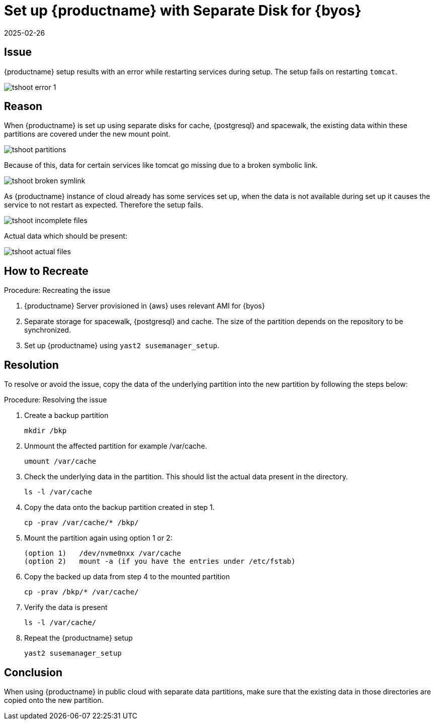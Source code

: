 [[tshoot-public-cloud-setup-separate-disk-byos]]
= Set up {productname} with Separate Disk for {byos}
:revdate: 2025-02-26
:page-revdate: {revdate}
ifeval::[{uyuni-content} == true]

:noindex:
endif::[]

== Issue


{productname} setup results with an error while restarting services during setup.
The setup fails on restarting [literal]``tomcat``.

image::tshoot-error-1.png[]



== Reason

When {productname} is set up using separate disks for cache, {postgresql} and spacewalk, the existing data within these partitions are covered under the new mount point.

image::tshoot-partitions.png[]

Because of this, data for certain services like tomcat go missing due to a broken symbolic link.

image::tshoot-broken-symlink.png[]

As {productname} instance of cloud already has some services set up, when the data is not available during set up it causes the service to not restart as expected.
Therefore the setup fails.

image::tshoot-incomplete-files.png[]

Actual data which should be present:

image::tshoot-actual-files.png[]



== How to Recreate

.Procedure: Recreating the issue
. {productname} Server provisioned in {aws} uses relevant AMI for {byos}
. Separate storage for spacewalk, {postgresql} and cache.
  The size of the partition depends on the repository to be synchronized.
. Set up {productname} using [command]``yast2 susemanager_setup``.




== Resolution

To resolve or avoid the issue, copy the data of the underlying partition into the new partition by following the steps below:

.Procedure: Resolving the issue
. Create a backup partition
+
----
mkdir /bkp
----
+
. Unmount the affected partition for example /var/cache.
+
----
umount /var/cache
----
+
. Check the underlying data in the partition.
  This should list the actual data present in the directory.
+
----
ls -l /var/cache
----
+
. Copy the data onto the backup partition created in step 1.
+
----
cp -prav /var/cache/* /bkp/
----
+
. Mount the partition again using option 1 or 2:
+
----
(option 1)   /dev/nvme0nxx /var/cache
(option 2)   mount -a (if you have the entries under /etc/fstab)
----
+
. Copy the backed up data from step 4 to the mounted partition
+
----
cp -prav /bkp/* /var/cache/
----
+
. Verify the data is present
+
----
ls -l /var/cache/
----
+
. Repeat the {productname} setup
+
----
yast2 susemanager_setup
----



== Conclusion

When using {productname} in public cloud with separate data partitions, make sure that the existing data in those directories are copied onto the new partition.
